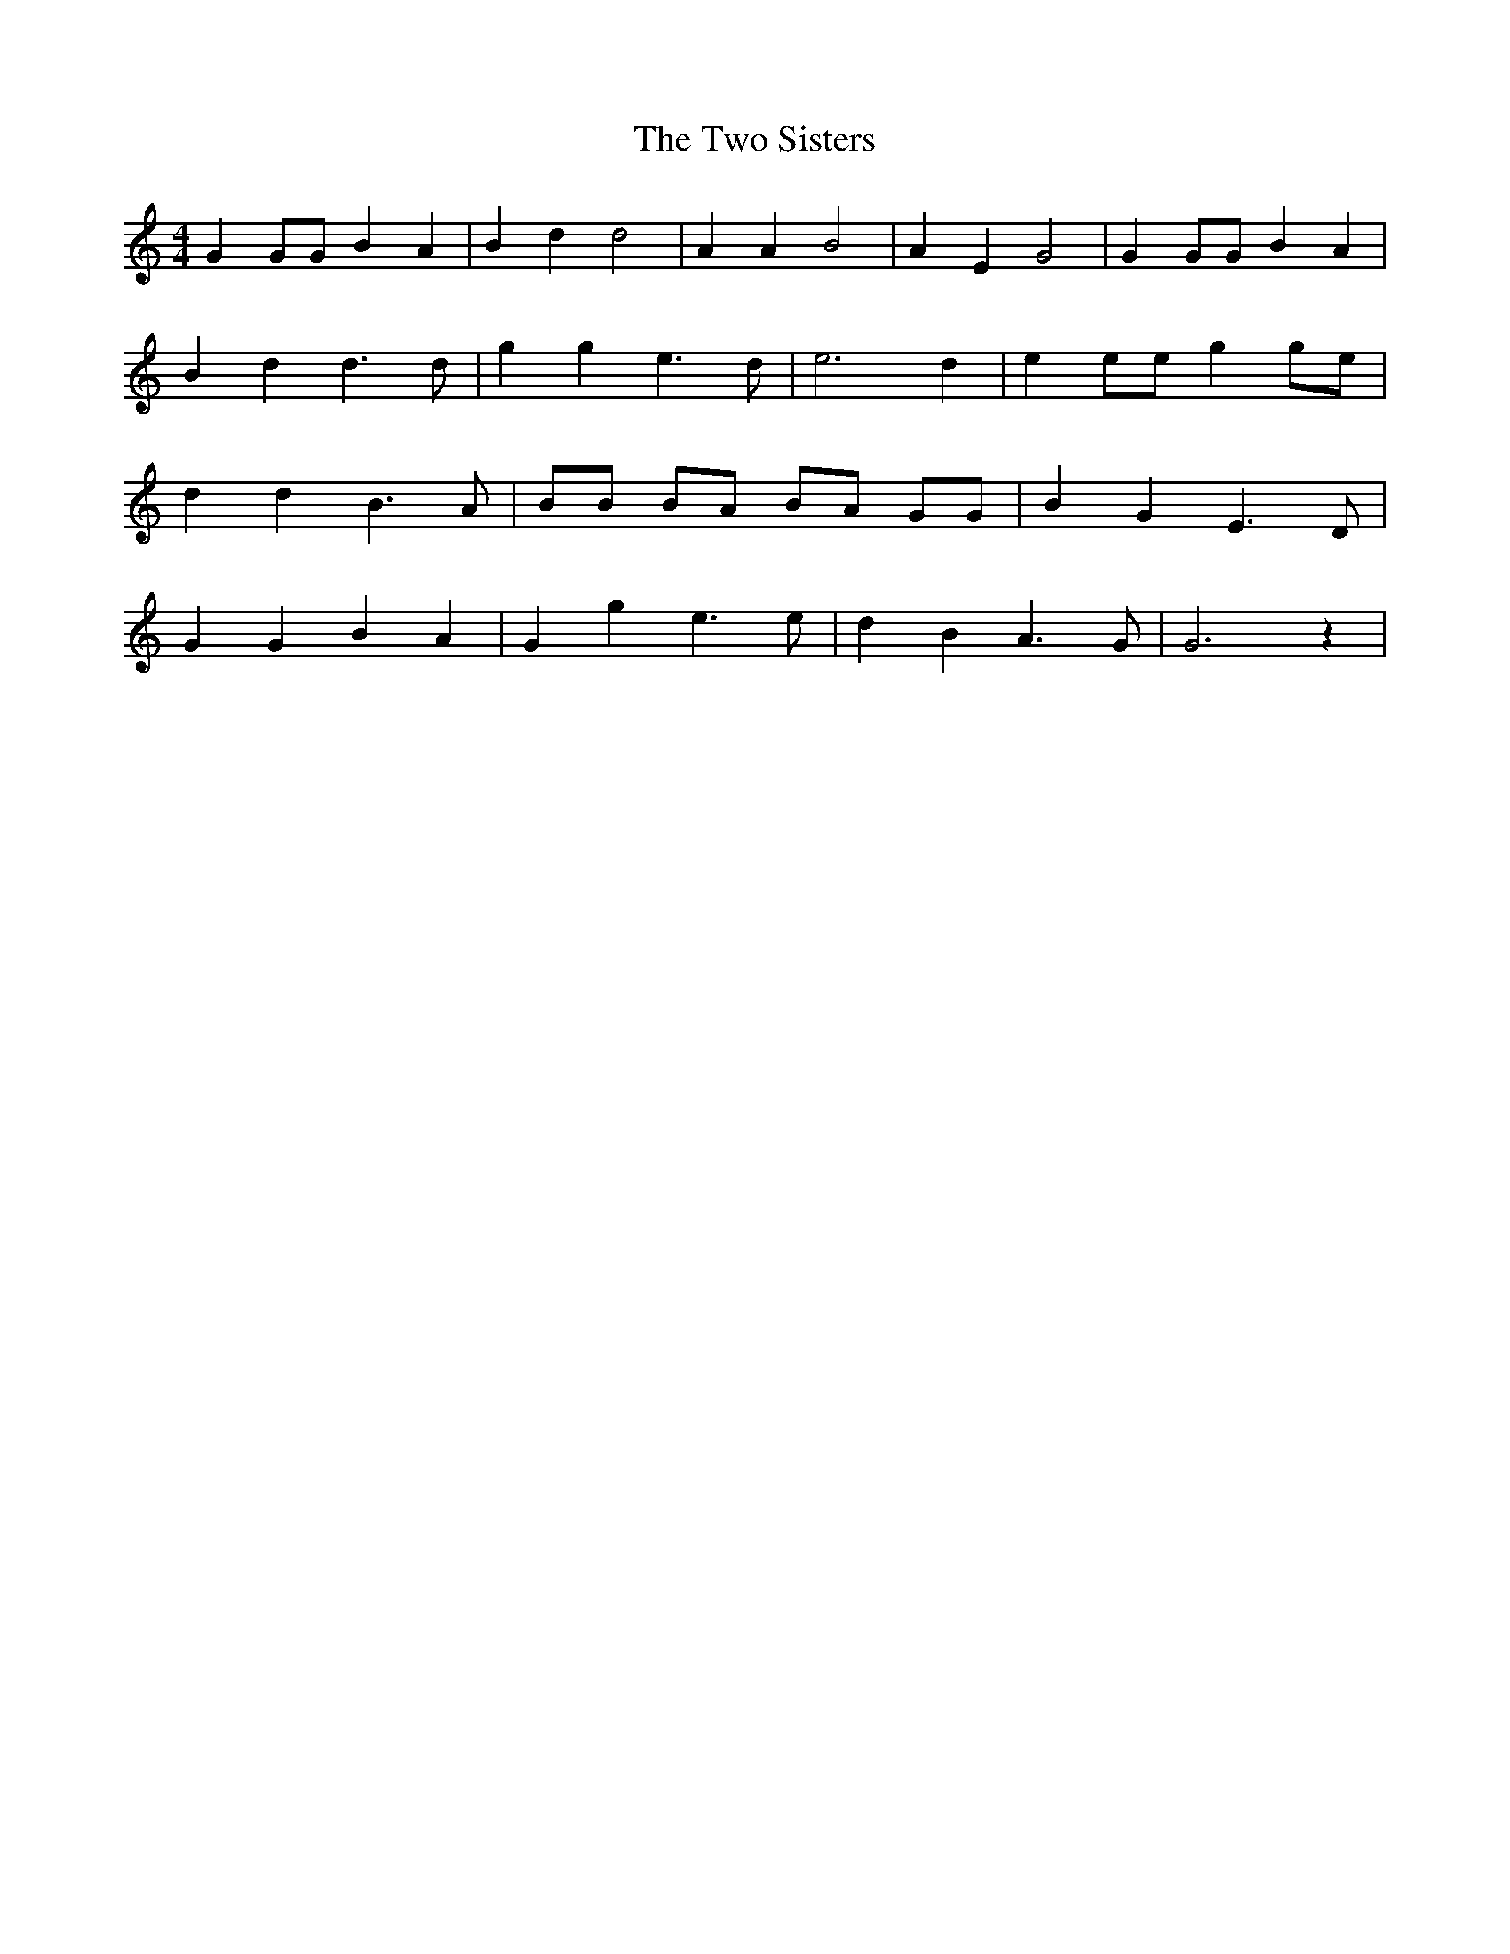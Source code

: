 % Generated more or less automatically by swtoabc by Erich Rickheit KSC
X:1
T:The Two Sisters
M:4/4
L:1/4
K:C
 G G/2G/2 B A| B d d2| A A B2| A E G2| G G/2G/2 B A| B d d3/2 d/2|\
 g g e3/2 d/2| e3- d| e e/2e/2 gg/2-e/2| d d B3/2- A/2| B/2B/2 B/2A/2 B/2A/2 G/2G/2|\
 B G E3/2 D/2| G G B A| G g e3/2 e/2| d B A3/2 G/2| G3 z|

